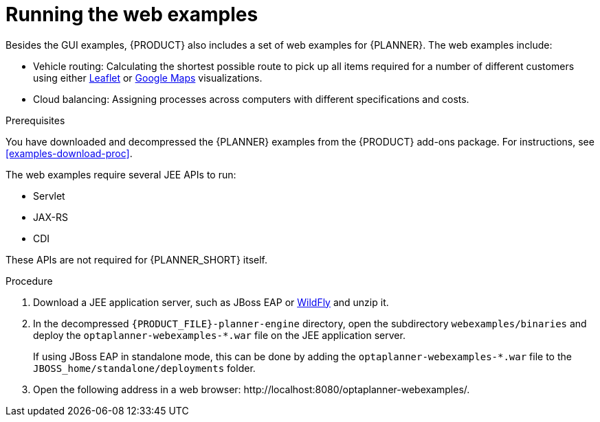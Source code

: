[id='optimizer-running-webexamples-proc']
= Running the web examples
Besides the GUI examples, {PRODUCT} also includes a set of web examples for {PLANNER}. The web examples include:

* Vehicle routing: Calculating the shortest possible route to pick up all items required for a number of different customers using either http://leafletjs.com/[Leaflet] or http://google.com/maps[Google Maps] visualizations. 
* Cloud balancing: Assigning processes across computers with different specifications and costs. 

.Prerequisites

You have downloaded and decompressed the {PLANNER} examples from the {PRODUCT} add-ons package. For instructions, see <<examples-download-proc>>.

The web examples require several JEE APIs to run:

* Servlet
* JAX-RS
* CDI

These APIs are not required for {PLANNER_SHORT} itself.

.Procedure
. Download a JEE application server, such as JBoss EAP or http://www.wildfly.org/[WildFly] and unzip it.
. In the decompressed `{PRODUCT_FILE}-planner-engine` directory, open the subdirectory `webexamples/binaries` and deploy the `optaplanner-webexamples-*.war` file on the JEE application server. 
+ 
If using JBoss EAP in standalone mode, this can be done by adding the `optaplanner-webexamples-*.war` file to the `JBOSS_home/standalone/deployments` folder. 
. Open the following address in a web browser: $$http://localhost:8080/optaplanner-webexamples/$$.
